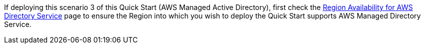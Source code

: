 If deploying this scenario 3 of this Quick Start (AWS Managed Active Directory), first check the https://docs.aws.amazon.com/directoryservice/latest/admin-guide/regions.html[Region Availability for AWS Directory Service] page to ensure the Region into which you wish to deploy the Quick Start supports AWS Managed Directory Service.

//Full list: https://docs.aws.amazon.com/general/latest/gr/rande.html

